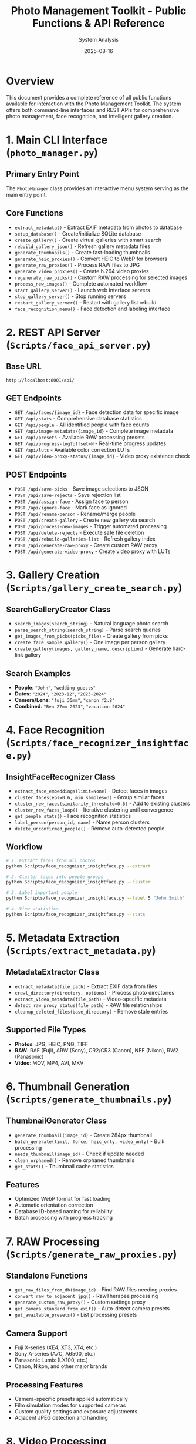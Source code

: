 #+TITLE: Photo Management Toolkit - Public Functions & API Reference
#+AUTHOR: System Analysis
#+DATE: 2025-08-16
#+DESCRIPTION: Comprehensive documentation of all public functions and APIs available in the Photo Management Toolkit

* Overview

This document provides a complete reference of all public functions available for interaction with the Photo Management Toolkit. The system offers both command-line interfaces and REST APIs for comprehensive photo management, face recognition, and intelligent gallery creation.

* 1. Main CLI Interface (=photo_manager.py=)

** Primary Entry Point
The =PhotoManager= class provides an interactive menu system serving as the main entry point.

** Core Functions
- =extract_metadata()= - Extract EXIF metadata from photos to database
- =setup_database()= - Create/initialize SQLite database  
- =create_gallery()= - Create virtual galleries with smart search
- =rebuild_gallery_json()= - Refresh gallery metadata files
- =generate_thumbnails()= - Create fast-loading thumbnails
- =generate_heic_proxies()= - Convert HEIC to WebP for browsers
- =generate_raw_proxies()= - Process RAW files to JPG
- =generate_video_proxies()= - Create h.264 video proxies
- =regenerate_raw_picks()= - Custom RAW processing for selected images
- =process_new_images()= - Complete automated workflow
- =start_gallery_server()= - Launch web interface servers
- =stop_gallery_server()= - Stop running servers
- =restart_gallery_server()= - Restart with gallery list rebuild
- =face_recognition_menu()= - Face detection and labeling interface

* 2. REST API Server (=Scripts/face_api_server.py=)

** Base URL
=http://localhost:8001/api/=

** GET Endpoints
- =GET /api/faces/{image_id}= - Face detection data for specific image
- =GET /api/stats= - Comprehensive database statistics
- =GET /api/people= - All identified people with face counts
- =GET /api/image-metadata/{image_id}= - Complete image metadata
- =GET /api/presets= - Available RAW processing presets
- =GET /api/progress-log?offset=N= - Real-time progress updates
- =GET /api/luts= - Available color correction LUTs
- =GET /api/video-proxy-status/{image_id}= - Video proxy existence check

** POST Endpoints
- =POST /api/save-picks= - Save image selections to JSON
- =POST /api/save-rejects= - Save rejection list
- =POST /api/assign-face= - Assign face to person
- =POST /api/ignore-face= - Mark face as ignored
- =POST /api/rename-person= - Rename/merge people
- =POST /api/create-gallery= - Create new gallery via search
- =POST /api/process-new-images= - Trigger automated processing
- =POST /api/delete-rejects= - Execute safe file deletion
- =POST /api/rebuild-galleries-list= - Refresh gallery index
- =POST /api/generate-raw-proxy= - Create custom RAW proxy
- =POST /api/generate-video-proxy= - Create video proxy with LUTs

* 3. Gallery Creation (=Scripts/gallery_create_search.py=)

** SearchGalleryCreator Class
- =search_images(search_string)= - Natural language photo search
- =parse_search_string(search_string)= - Parse search queries
- =get_images_from_picks(picks_file)= - Create gallery from picks
- =create_face_sample_gallery()= - One image per person gallery
- =create_gallery(images, gallery_name, description)= - Generate hard-link gallery

** Search Examples
- *People*: ="John"=, ="wedding guests"=
- *Dates*: ="2024"=, ="2023-12"=, ="2023-2024"=
- *Camera/Lens*: ="fuji 35mm"=, ="canon f2.8"=
- *Combined*: ="Ben 27mm 2023"=, ="vacation 2024"=

* 4. Face Recognition (=Scripts/face_recognizer_insightface.py=)

** InsightFaceRecognizer Class
- =extract_face_embeddings(limit=None)= - Detect faces in images
- =cluster_faces(eps=0.6, min_samples=3)= - Group similar faces
- =cluster_new_faces(similarity_threshold=0.6)= - Add to existing clusters
- =cluster_new_faces_loop()= - Iterative clustering until convergence
- =get_people_stats()= - Face recognition statistics
- =label_person(person_id, name)= - Name person clusters
- =delete_unconfirmed_people()= - Remove auto-detected people

** Workflow
#+BEGIN_SRC bash
# 1. Extract faces from all photos
python Scripts/face_recognizer_insightface.py --extract

# 2. Cluster faces into people groups
python Scripts/face_recognizer_insightface.py --cluster

# 3. Label important people
python Scripts/face_recognizer_insightface.py --label 5 "John Smith"

# 4. View statistics
python Scripts/face_recognizer_insightface.py --stats
#+END_SRC

* 5. Metadata Extraction (=Scripts/extract_metadata.py=)

** MetadataExtractor Class
- =extract_metadata(file_path)= - Extract EXIF data from files
- =crawl_directory(directory, options)= - Process photo directories
- =extract_video_metadata(file_path)= - Video-specific metadata
- =detect_raw_proxy_status(file_path)= - RAW file relationships
- =cleanup_deleted_files(base_directory)= - Remove stale entries

** Supported File Types
- *Photos*: JPG, HEIC, PNG, TIFF
- *RAW*: RAF (Fuji), ARW (Sony), CR2/CR3 (Canon), NEF (Nikon), RW2 (Panasonic)
- *Video*: MOV, MP4, AVI, MKV

* 6. Thumbnail Generation (=Scripts/generate_thumbnails.py=)

** ThumbnailGenerator Class
- =generate_thumbnail(image_id)= - Create 284px thumbnail
- =batch_generate(limit, force, heic_only, video_only)= - Bulk processing
- =needs_thumbnail(image_id)= - Check if update needed
- =clean_orphaned()= - Remove orphaned thumbnails
- =get_stats()= - Thumbnail cache statistics

** Features
- Optimized WebP format for fast loading
- Automatic orientation correction
- Database ID-based naming for reliability
- Batch processing with progress tracking

* 7. RAW Processing (=Scripts/generate_raw_proxies.py=)

** Standalone Functions
- =get_raw_files_from_db(image_id)= - Find RAW files needing proxies
- =convert_raw_to_adjacent_jpg()= - RawTherapee processing
- =generate_custom_raw_proxy()= - Custom settings proxy
- =get_camera_standard_from_exif()= - Auto-detect camera presets
- =get_available_presets()= - List processing presets

** Camera Support
- Fuji X-series (XE4, XT3, XT4, etc.)
- Sony A-series (A7C, A6500, etc.)
- Panasonic Lumix (LX100, etc.)
- Canon, Nikon, and other major brands

** Processing Features
- Camera-specific presets applied automatically
- Film simulation modes for supported cameras
- Custom quality settings and exposure adjustments
- Adjacent JPEG detection and handling

* 8. Video Processing (=Scripts/generate_video_proxies.py=)

** VideoProxyGenerator Class
- =generate_proxy(video_id, path, luts, force)= - Create h.264 proxy
- =batch_generate(limit, force)= - Process all videos
- =process_picks_file(picks_file, luts, force)= - Process selections
- =get_video_info(video_path)= - Extract video metadata
- =clean_orphaned()= - Remove orphaned proxies

** Video Features
- h.264 compression optimized for web viewing
- Maintains aspect ratio for all formats
- Optional color correction LUT application
- Typical file size reduction: 70-90%
- iPad Pro 12.9" retina display optimization (2732px max)

* 9. Database Management

** Database Creation (=Scripts/create_db.py=)
- =create_database(db_path)= - Initialize SQLite schema
- Handles schema migrations for existing databases
- Sets up indexes for performance optimization

** Database Cleanup (=Scripts/cleanup_database.py=)
- =cleanup_stale_entries()= - Remove deleted file entries
- =analyze_raw_files()= - RAW file status analysis
- Interactive maintenance interface

** Database Schema
- *images* - Photo metadata, EXIF data, file paths
- *faces* - Detected face coordinates and embeddings
- *persons* - People groups with names and confirmation
- *tags* - User-defined photo tags
- *collections* - Gallery definitions and metadata

* 10. Utility Functions

** Gallery Management
- =rebuild_galleries_json()= - Regenerate main gallery index
- =delete_all_culled_by_id.py= - Safe file deletion by database ID

** File Conversion
- =convert_heic_to_webp()= - HEIC to WebP conversion
- =clean_orphaned_proxies()= - Remove orphaned proxy files

* Usage Patterns

** 1. CLI Access
#+BEGIN_SRC bash
# Launch interactive menu
python photo_manager.py
#+END_SRC

** 2. API Access  
#+BEGIN_SRC bash
# Start servers (option 11 in photo_manager.py)
# Then use HTTP endpoints at http://localhost:8001/api/
#+END_SRC

** 3. Search Galleries
#+BEGIN_SRC bash
# Use natural language queries
"John 2024 fuji"           # Photos of John from 2024 with Fuji camera
"wedding guests"           # Wedding photos with multiple people
"f2.8 iso800"             # Technical parameters
"vacation 2023-2024"       # Date range searches
#+END_SRC

** 4. Face Recognition Workflow
#+BEGIN_SRC bash
# Complete face recognition pipeline
python Scripts/face_recognizer_insightface.py --extract
python Scripts/face_recognizer_insightface.py --cluster
python Scripts/face_recognizer_insightface.py --label 1 "John Smith"
#+END_SRC

** 5. RAW Workflow
- Auto-detection of adjacent JPGs vs custom proxies
- Database ID tracking for reliable deletion
- Gallery folders contain display-ready files

** 6. Safety Features
- All functions use hard links, never modify originals
- Trash-based deletion with preview
- Database ID tracking for reliable file operations
- Incremental processing (only new/changed files)

* API Integration Examples

** JavaScript Fetch API
#+BEGIN_SRC javascript
// Create gallery via API
fetch('/api/create-gallery', {
  method: 'POST',
  headers: {'Content-Type': 'application/json'},
  body: JSON.stringify({
    search_string: 'John 2024 fuji',
    gallery_name: 'John 2024 Fuji Photos'
  })
});

// Get face data for image
fetch(`/api/faces/${imageId}`)
  .then(r => r.json())
  .then(faces => {
    // Display face overlays
  });
#+END_SRC

** Python Requests
#+BEGIN_SRC python
import requests

# Get system statistics
response = requests.get('http://localhost:8001/api/stats')
stats = response.json()

# Save picks to file
picks_data = {'picks': [123, 456, 789]}
response = requests.post(
    'http://localhost:8001/api/save-picks',
    json=picks_data
)
#+END_SRC

* Command Palette Integration

The web interface includes a Spotlight-style command palette accessible via =/= key:

- *Create Gallery* - Smart search-based gallery creation
- *Process New Images* - Complete automated workflow
- *Regenerate RAW Picks* - Process selected RAW files
- *Delete Rejected Images* - Safe bulk deletion with preview
- *Stats Dashboard* - Comprehensive database analytics
- *Rebuild Gallery JSON* - Refresh current gallery data
- *Rebuild Galleries List* - Update main gallery index

* Architecture Notes

** Key Design Patterns
1. *Database-Centric* - SQLite database as central metadata store
2. *Path Auto-Detection* - Scripts work from main directory or Scripts subdirectory
3. *Proxy Management* - Sophisticated handling of RAW, HEIC, and video proxies
4. *Hard Link Galleries* - Virtual galleries using hard links to avoid duplication
5. *Face Recognition Pipeline* - Complete workflow from detection to labeling
6. *Web API Integration* - REST API for browser-based interface

** Performance Features
- Indexed searches on dates, cameras, people
- Incremental updates (only process changed files)
- Batch operations for efficient bulk processing
- Hard link resolution with automatic duplicate detection
- Lazy loading thumbnails and proxies

** Security Considerations
- Read-only access to original files
- Safe deletion using trash/preview system
- Database ID tracking prevents accidental file loss
- No network exposure by default (localhost only)

* Troubleshooting

** Common Issues
- *Gallery creation fails*: Check database exists, verify metadata extracted
- *Face detection not working*: Install dependencies, extract faces, start API server
- *RAW processing fails*: Install RawTherapee, check presets, verify file permissions
- *Web interface not loading*: Check server running, try different port, clear cache

** Performance Optimization
- Use =--batch-size 1000= for large libraries
- Run face detection overnight for >50k photos
- Enable database query optimization
- Consider SSD storage for database
- Monitor RAM usage during face processing

This comprehensive API reference enables full programmatic control over the Photo Management Toolkit's capabilities, supporting both interactive use and automated workflows.